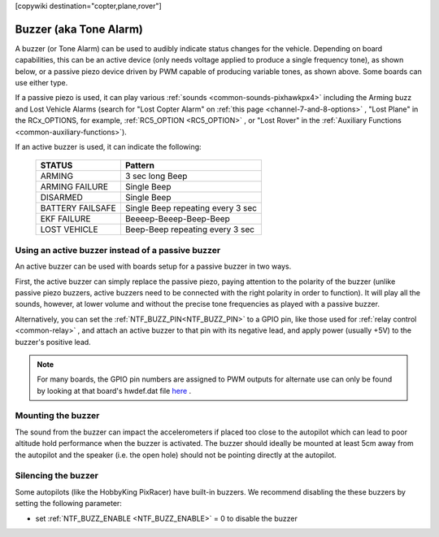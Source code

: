 .. _common-buzzer:

[copywiki destination="copter,plane,rover"]

=======================
Buzzer (aka Tone Alarm)
=======================

.. image:: ../../../images/pixhawk_buzzer.jpg
    :target: ../_images/pixhawk_buzzer.jpg

A buzzer (or Tone Alarm) can be used to audibly indicate status changes for the vehicle. Depending on board capabilities, this can be an active device (only needs voltage applied to produce a single frequency tone), as shown below, or a passive piezo device driven by PWM capable of producing variable tones, as shown above. Some boards can use either type.

.. image:: ../../../images/buzzer.jpg
    :target: ../_images/buzzer.jpg

If a passive piezo is used, it can play various :ref:`sounds <common-sounds-pixhawkpx4>` including the Arming buzz and Lost Vehicle Alarms (search for "Lost Copter Alarm" on :ref:`this page <channel-7-and-8-options>` , "Lost Plane" in the RCx_OPTIONS, for example, :ref:`RC5_OPTION <RC5_OPTION>` , or "Lost Rover" in the :ref:`Auxiliary Functions <common-auxiliary-functions>`).

If an active buzzer is used, it can indicate the following:

    +------------------+-----------------------------------+
    | STATUS           | Pattern                           |
    +==================+===================================+
    | ARMING           | 3 sec long Beep                   |
    +------------------+-----------------------------------+
    | ARMING FAILURE   | Single Beep                       |
    +------------------+-----------------------------------+
    | DISARMED         | Single Beep                       |
    +------------------+-----------------------------------+
    | BATTERY FAILSAFE | Single Beep repeating every 3 sec |
    +------------------+-----------------------------------+
    | EKF FAILURE      | Beeeep-Beeep-Beep-Beep            |
    +------------------+-----------------------------------+
    | LOST VEHICLE     | Beep-Beep repeating every 3 sec   |
    +------------------+-----------------------------------+

Using an active buzzer instead of a passive buzzer
==================================================

An active buzzer can be used with boards setup for a passive buzzer in two ways.

First, the active buzzer can simply replace the passive piezo, paying attention to the polarity of the buzzer (unlike passive piezo buzzers, active buzzers need to be connected with the right polarity in order to function). It will play all the sounds, however, at lower volume and without the precise tone frequencies as played with a passive buzzer.

Alternatively, you can set the :ref:`NTF_BUZZ_PIN<NTF_BUZZ_PIN>` to a GPIO pin, like those used for :ref:`relay control <common-relay>` , and attach an active buzzer to that pin with its negative lead, and apply power (usually +5V) to the buzzer's positive lead.

.. note:: For many boards, the GPIO pin numbers are assigned to PWM outputs for alternate use can only be found by looking at that board's hwdef.dat file `here <https://github.com/ArduPilot/ardupilot/tree/master/libraries/AP_HAL_ChibiOS/hwdef>`__ .

Mounting the buzzer
===================

The sound from the buzzer can impact the accelerometers if placed too close to the autopilot which can lead to poor altitude hold performance when the buzzer is activated.
The buzzer should ideally be mounted at least 5cm away from the autopilot and the speaker (i.e. the open hole) should not be pointing directly at the autopilot.

Silencing the buzzer
====================

Some autopilots (like the HobbyKing PixRacer) have built-in buzzers.  We recommend disabling the these buzzers by setting the following parameter:

- set :ref:`NTF_BUZZ_ENABLE <NTF_BUZZ_ENABLE>` = 0 to disable the buzzer

